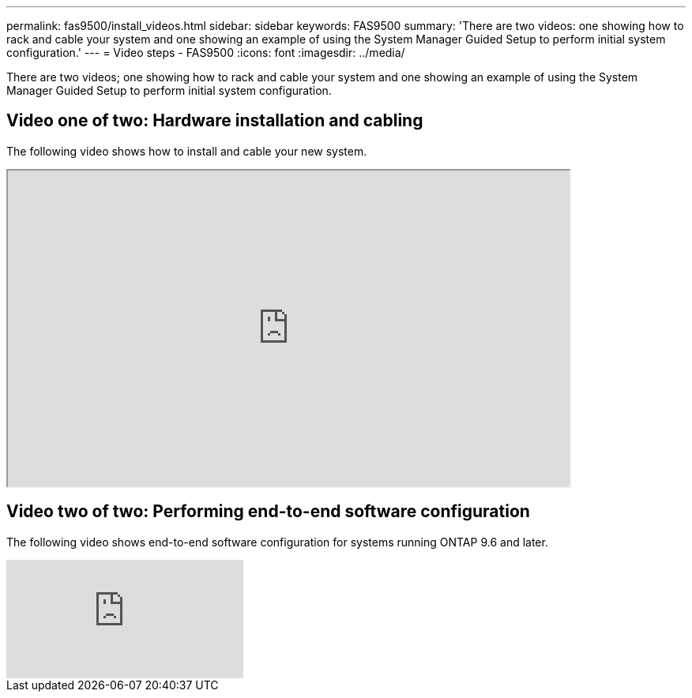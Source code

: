 ---
permalink: fas9500/install_videos.html
sidebar: sidebar
keywords: FAS9500
summary: 'There are two videos: one showing how to rack and cable your system and one showing an example of using the System Manager Guided Setup to perform initial system configuration.'
---
= Video steps - FAS9500
:icons: font
:imagesdir: ../media/

[.lead]
There are two videos; one showing how to rack and cable your system and one showing an example of using the System Manager Guided Setup to perform initial system configuration.

== Video one of two: Hardware installation and cabling

The following video shows how to install and cable your new system.


++++
<div class="aspect-ratio"><iframe frameborder="1" height="400" scrolling="auto" src="https://netapp.hosted.panopto.com/Panopto/Pages/embed.aspx?id=ab450621-9e1c-44a7-befa-ae7c01708d9e" width="711"> </iframe></div>
++++

ifdef::backend-pdf[]
https://netapp.hosted.panopto.com/Panopto/Pages/Viewer.aspx?id=ab450621-9e1c-44a7-befa-ae7c01708d9e[Animation - Animated Installation and setup instructions - FAS9500]
endif::[]


== Video two of two: Performing end-to-end software configuration

The following video shows end-to-end software configuration for systems running ONTAP 9.6 and later.

video::6WjyADPXDZ0k[youtube] 


ifdef::backend-pdf[]
https://netapp.hosted.panopto.com/Panopto/Pages/embed.aspx?id=a905e56e-c995-4704-9673-adfa0005a891[Animation - NetApp video: Software configuration for vSphere NAS datastores for FAS/AFF systems running ONTAP 9.6 and later]
endif::[]
